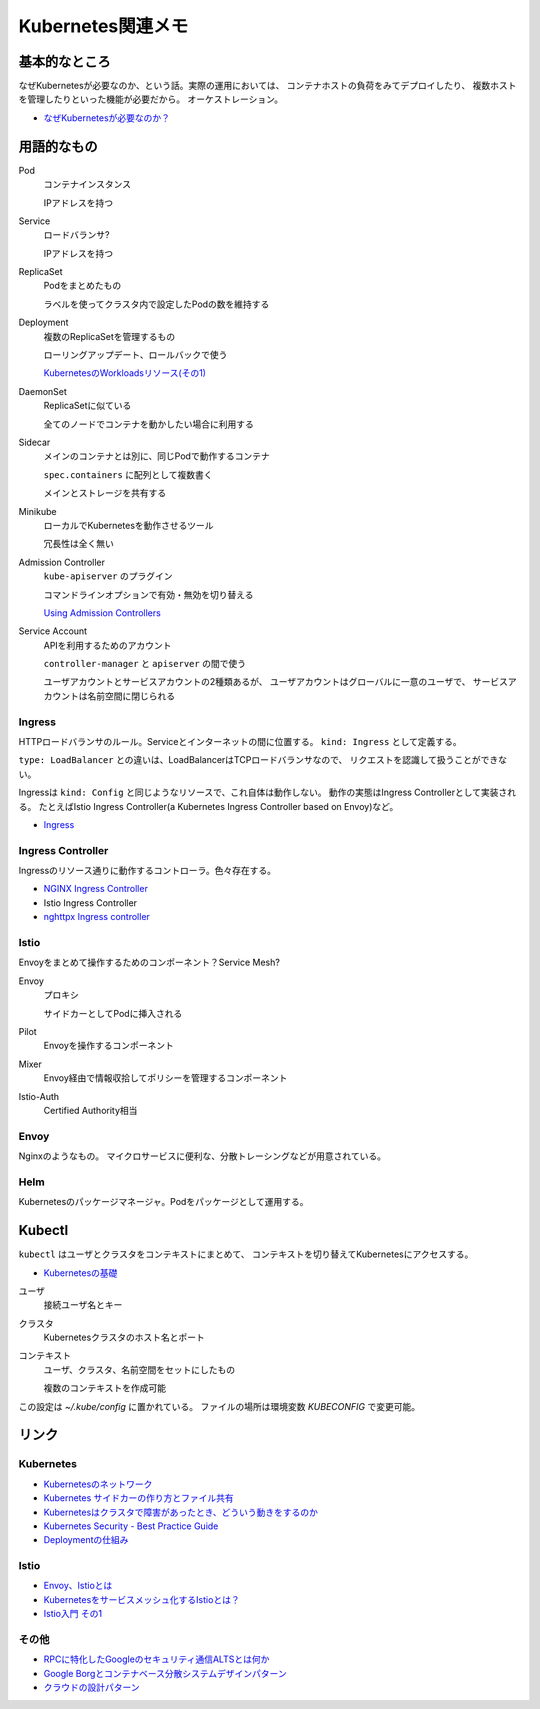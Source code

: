 ==================
Kubernetes関連メモ
==================

基本的なところ
==============

なぜKubernetesが必要なのか、という話。実際の運用においては、
コンテナホストの負荷をみてデプロイしたり、
複数ホストを管理したりといった機能が必要だから。
オーケストレーション。

* `なぜKubernetesが必要なのか？ <https://thinkit.co.jp/article/13289>`_

用語的なもの
============

Pod
	コンテナインスタンス

	IPアドレスを持つ

Service
	ロードバランサ?

	IPアドレスを持つ

ReplicaSet
	Podをまとめたもの

	ラベルを使ってクラスタ内で設定したPodの数を維持する

Deployment
	複数のReplicaSetを管理するもの

	ローリングアップデート、ロールバックで使う

	`KubernetesのWorkloadsリソース(その1) <https://thinkit.co.jp/article/13610/page/1/1>`_

DaemonSet
	ReplicaSetに似ている

	全てのノードでコンテナを動かしたい場合に利用する

Sidecar
	メインのコンテナとは別に、同じPodで動作するコンテナ

	``spec.containers`` に配列として複数書く

	メインとストレージを共有する

Minikube
	ローカルでKubernetesを動作させるツール

	冗長性は全く無い

Admission Controller
	``kube-apiserver`` のプラグイン

	コマンドラインオプションで有効・無効を切り替える

	`Using Admission Controllers <https://kubernetes.io/docs/admin/admission-controllers/>`_

Service Account
	APIを利用するためのアカウント

	``controller-manager`` と ``apiserver`` の間で使う

	ユーザアカウントとサービスアカウントの2種類あるが、
	ユーザアカウントはグローバルに一意のユーザで、
	サービスアカウントは名前空間に閉じられる

Ingress
-------

HTTPロードバランサのルール。Serviceとインターネットの間に位置する。
``kind: Ingress`` として定義する。

``type: LoadBalancer`` との違いは、LoadBalancerはTCPロードバランサなので、
リクエストを認識して扱うことができない。

Ingressは ``kind: Config`` と同じようなリソースで、これ自体は動作しない。
動作の実態はIngress Controllerとして実装される。
たとえばIstio Ingress Controller(a Kubernetes Ingress Controller based on Envoy)など。

* `Ingress <https://kubernetes.io/docs/concepts/services-networking/ingress/>`_

Ingress Controller
------------------

Ingressのリソース通りに動作するコントローラ。色々存在する。

* `NGINX Ingress Controller <https://github.com/kubernetes/ingress-nginx>`_
* Istio Ingress Controller
* `nghttpx Ingress controller <https://github.com/zlabjp/nghttpx-ingress-lb>`_

Istio
------

Envoyをまとめて操作するためのコンポーネント？Service Mesh?

Envoy
	プロキシ

	サイドカーとしてPodに挿入される

Pilot
	Envoyを操作するコンポーネント

Mixer
	Envoy経由で情報収拾してポリシーを管理するコンポーネント

Istio-Auth
	Certified Authority相当

Envoy
------

Nginxのようなもの。
マイクロサービスに便利な、分散トレーシングなどが用意されている。

Helm
------

Kubernetesのパッケージマネージャ。Podをパッケージとして運用する。

Kubectl
=======

``kubectl`` はユーザとクラスタをコンテキストにまとめて、
コンテキストを切り替えてKubernetesにアクセスする。

* `Kubernetesの基礎 <https://thinkit.co.jp/article/13542>`_

ユーザ
	接続ユーザ名とキー

クラスタ
	Kubernetesクラスタのホスト名とポート

コンテキスト
	ユーザ、クラスタ、名前空間をセットにしたもの

	複数のコンテキストを作成可能

この設定は *~/.kube/config* に置かれている。
ファイルの場所は環境変数 *KUBECONFIG* で変更可能。

リンク
======

Kubernetes
----------

* `Kubernetesのネットワーク <http://tech.uzabase.com/entry/2017/09/12/164756>`_
* `Kubernetes サイドカーの作り方とファイル共有 <https://qiita.com/MahoTakara/items/c6db540a5a121cc7c2c2>`_
* `Kubernetesはクラスタで障害があったとき、どういう動きをするのか <http://dr-asa.hatenablog.com/entry/2018/04/02/174006>`_
* `Kubernetes Security - Best Practice Guide <https://github.com/freach/kubernetes-security-best-practice>`_
* `Deploymentの仕組み <https://qiita.com/tkusumi/items/01cd18c59b742eebdc6a>`_

Istio
------

* `Envoy、Istioとは <https://qiita.com/seikoudoku2000/items/9d54f910d6f05cbd556d>`_
* `Kubernetesをサービスメッシュ化するIstioとは？ <https://thinkit.co.jp/article/13471>`_
* `Istio入門 その1 <https://qiita.com/Ladicle/items/979d59ef0303425752c8>`_

その他
------

* `RPCに特化したGoogleのセキュリティ通信ALTSとは何か <https://jovi0608.hatenablog.com/entry/2018/01/16/085647>`_
* `Google Borgとコンテナベース分散システムデザインパターン <https://www.slideshare.net/ktateish/google-borg>`_
* `クラウドの設計パターン <https://docs.microsoft.com/ja-jp/azure/architecture/patterns/>`_
